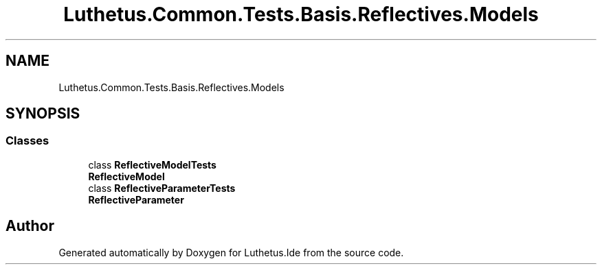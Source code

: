 .TH "Luthetus.Common.Tests.Basis.Reflectives.Models" 3 "Version 1.0.0" "Luthetus.Ide" \" -*- nroff -*-
.ad l
.nh
.SH NAME
Luthetus.Common.Tests.Basis.Reflectives.Models
.SH SYNOPSIS
.br
.PP
.SS "Classes"

.in +1c
.ti -1c
.RI "class \fBReflectiveModelTests\fP"
.br
.RI "\fBReflectiveModel\fP "
.ti -1c
.RI "class \fBReflectiveParameterTests\fP"
.br
.RI "\fBReflectiveParameter\fP "
.in -1c
.SH "Author"
.PP 
Generated automatically by Doxygen for Luthetus\&.Ide from the source code\&.
